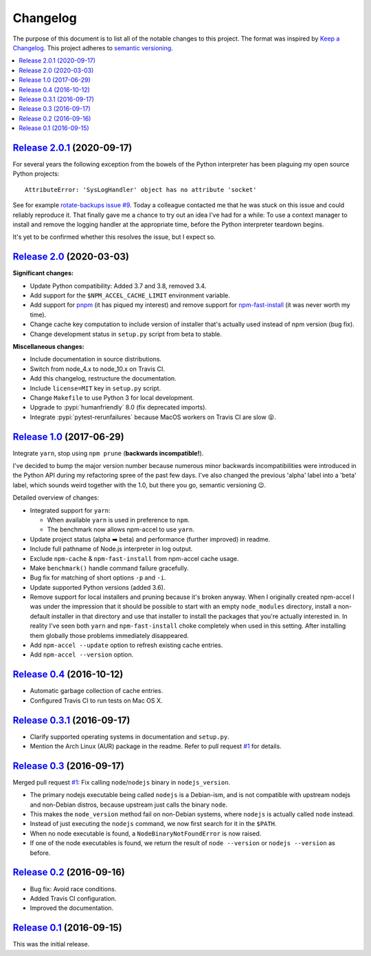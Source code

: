 Changelog
=========

The purpose of this document is to list all of the notable changes to this
project. The format was inspired by `Keep a Changelog`_. This project adheres
to `semantic versioning`_.

.. contents::
   :local:

.. _Keep a Changelog: http://keepachangelog.com/
.. _semantic versioning: http://semver.org/

`Release 2.0.1`_ (2020-09-17)
-----------------------------

For several years the following exception from the bowels of the Python
interpreter has been plaguing my open source Python projects::

  AttributeError: 'SysLogHandler' object has no attribute 'socket'

See for example `rotate-backups issue #9`_. Today a colleague contacted me that
he was stuck on this issue and could reliably reproduce it. That finally gave
me a chance to try out an idea I've had for a while: To use a context manager
to install and remove the logging handler at the appropriate time, before the
Python interpreter teardown begins.

It's yet to be confirmed whether this resolves the issue, but I expect so.

.. _Release 2.0.1: https://github.com/xolox/python-npm-accel/compare/2.0...2.0.1
.. _rotate-backups issue #9: https://github.com/xolox/python-rotate-backups/issues/9

`Release 2.0`_ (2020-03-03)
---------------------------

**Significant changes:**

- Update Python compatibility: Added 3.7 and 3.8, removed 3.4.

- Add support for the ``$NPM_ACCEL_CACHE_LIMIT`` environment variable.

- Add support for pnpm_ (it has piqued my interest) and remove support for
  npm-fast-install_ (it was never worth my time).

- Change cache key computation to include version of installer that's actually used
  instead of npm version (bug fix).

- Change development status in ``setup.py`` script from beta to stable.

**Miscellaneous changes:**

- Include documentation in source distributions.
- Switch from node_4.x to node_10.x on Travis CI.
- Add this changelog, restructure the documentation.
- Include ``license=MIT`` key in ``setup.py`` script.
- Change ``Makefile`` to use Python 3 for local development.
- Upgrade to :pypi:`humanfriendly` 8.0 (fix deprecated imports).
- Integrate :pypi:`pytest-rerunfailures` because MacOS workers on Travis CI are slow 😝.

.. _Release 2.0: https://github.com/xolox/python-npm-accel/compare/1.0...2.0
.. _npm-fast-install: https://www.npmjs.com/package/npm-fast-install
.. _pnpm: https://www.npmjs.com/package/pnpm

`Release 1.0`_ (2017-06-29)
---------------------------

Integrate ``yarn``, stop using ``npm prune`` (**backwards incompatible!**).

I've decided to bump the major version number because numerous minor
backwards incompatibilities were introduced in the Python API during my
refactoring spree of the past few days. I've also changed the previous
'alpha' label into a 'beta' label, which sounds weird together with the
1.0, but there you go, semantic versioning 😉.

Detailed overview of changes:

- Integrated support for ``yarn``:

  - When available ``yarn`` is used in preference to ``npm``.
  - The benchmark now allows npm-accel to use ``yarn``.

- Update project status (alpha ➡️ beta) and performance (further improved) in
  readme.
- Include full pathname of Node.js interpreter in log output.
- Exclude ``npm-cache`` & ``npm-fast-install`` from npm-accel cache usage.
- Make ``benchmark()`` handle command failure gracefully.
- Bug fix for matching of short options ``-p`` and ``-i``.
- Update supported Python versions (added 3.6).
- Remove support for local installers and pruning because it's broken anyway.
  When I originally created npm-accel I was under the impression that it should
  be possible to start with an empty ``node_modules`` directory, install a
  non-default installer in that directory and use that installer to install the
  packages that you're actually interested in. In reality I've seen both
  ``yarn`` and ``npm-fast-install`` choke completely when used in this setting.
  After installing them globally those problems immediately disappeared.
- Add ``npm-accel --update`` option to refresh existing cache entries.
- Add ``npm-accel --version`` option.

.. _Release 1.0: https://github.com/xolox/python-npm-accel/compare/0.4...1.0

`Release 0.4`_ (2016-10-12)
---------------------------

- Automatic garbage collection of cache entries.
- Configured Travis CI to run tests on Mac OS X.

.. _Release 0.4: https://github.com/xolox/python-npm-accel/compare/0.3.1...0.4

`Release 0.3.1`_ (2016-09-17)
-----------------------------

- Clarify supported operating systems in documentation and ``setup.py``.
- Mention the Arch Linux (AUR) package in the readme. Refer to pull request
  `#1`_ for details.

.. _Release 0.3.1: https://github.com/xolox/python-npm-accel/compare/0.3...0.3.1

`Release 0.3`_ (2016-09-17)
---------------------------

Merged pull request `#1`_: Fix calling ``node``/``nodejs`` binary in ``nodejs_version``.

- The primary nodejs executable being called ``nodejs`` is a Debian-ism, and is
  not compatible with upstream nodejs and non-Debian distros, because upstream
  just calls the binary ``node``.

- This makes the ``node_version`` method fail on non-Debian systems, where
  ``nodejs`` is actually called ``node`` instead.

- Instead of just executing the ``nodejs`` command, we now first search for it
  in the ``$PATH``.

- When no node executable is found, a ``NodeBinaryNotFoundError`` is now raised.

- If one of the node executables is found, we return the result of ``node
  --version`` or ``nodejs --version`` as before.

.. _Release 0.3: https://github.com/xolox/python-npm-accel/compare/0.2...0.3
.. _#1: https://github.com/xolox/python-npm-accel/pull/1

`Release 0.2`_ (2016-09-16)
---------------------------

- Bug fix: Avoid race conditions.
- Added Travis CI configuration.
- Improved the documentation.

.. _Release 0.2: https://github.com/xolox/python-npm-accel/compare/0.1...0.2

`Release 0.1`_ (2016-09-15)
---------------------------

This was the initial release.

.. _Release 0.1: https://github.com/xolox/python-npm-accel/tree/0.1
